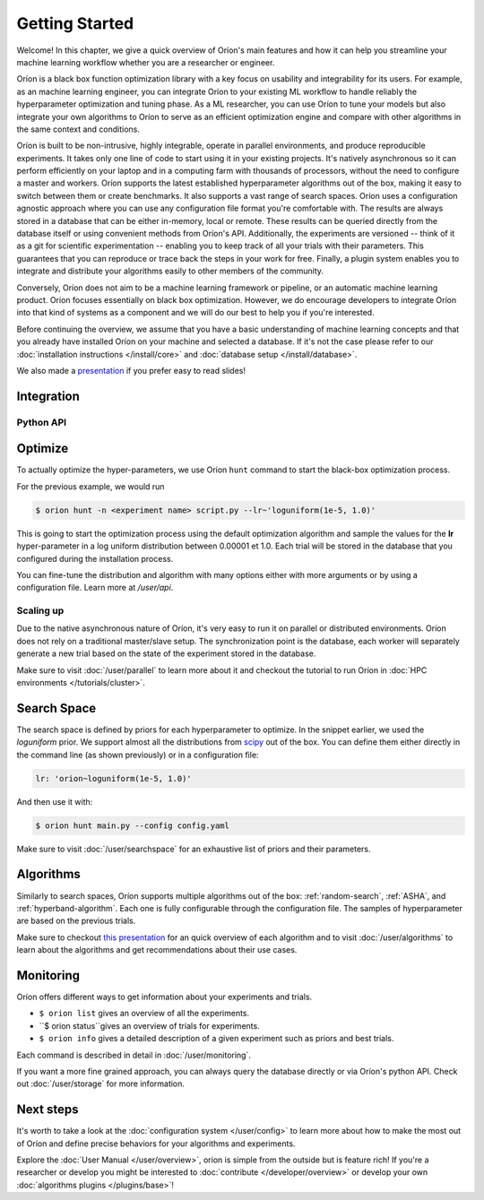 ***************
Getting Started
***************

Welcome! In this chapter, we give a quick overview of Oríon's main features and how it can help you
streamline your machine learning workflow whether you are a researcher or engineer.

Oríon is a black box function optimization library with a key focus on usability and integrability
for its users. For example, as an machine learning engineer, you can integrate Oríon to your
existing ML workflow to handle reliably the hyperparameter optimization and tuning phase. As a ML
researcher, you can use Oríon to tune your models but also integrate your own algorithms to Oríon to
serve as an efficient optimization engine and compare with other algorithms in the same context and
conditions.

Oríon is built to be non-intrusive, highly integrable, operate in parallel environments, and produce
reproducible experiments. It takes only one line of code to start using it in your existing
projects. It's natively asynchronous so it can perform efficiently on your laptop and in a computing
farm with thousands of processors, without the need to configure a master and workers. Oríon
supports the latest established hyperparameter algorithms out of the box, making it easy to switch
between them or create benchmarks. It also supports a vast range of search spaces. Oríon uses a
configuration agnostic approach where you can use any configuration file format you're comfortable
with. The results are always stored in a database that can be either in-memory, local or remote.
These results can be queried directly from the database itself or using convenient methods from
Oríon's API. Additionally, the experiments are versioned -- think of it as a git for scientific
experimentation -- enabling you to keep track of all your trials with their parameters. This
guarantees that you can reproduce or trace back the steps in your work for free. Finally, a plugin
system enables you to integrate and distribute your algorithms easily to other members of the
community.

Conversely, Oríon does not aim to be a machine learning framework or pipeline, or an automatic
machine learning product. Oríon focuses essentially on black box optimization. However, we do
encourage developers to integrate Oríon into that kind of systems as a component and we will do
our best to help you if you're interested.

Before continuing the overview, we assume that you have a basic understanding of machine learning
concepts and that you already have installed Oríon on your machine and selected a database. If it's
not the case please refer to our :doc:`installation instructions </install/core>` and :doc:`database
setup </install/database>`.

We also made a presentation_ if you prefer easy to read slides!

.. _presentation: https://docs.google.com/presentation/d/18g7Q4xRuhMtcVbwmFwDfH7v9gKS252-laOi9HrEQ7a4/edit?usp=sharing

Integration
===========

Python API
----------

Optimize
========

To actually optimize the hyper-parameters, we use Oríon ``hunt`` command to start the black-box
optimization process.

For the previous example, we would run

.. code-block:: console

   $ orion hunt -n <experiment name> script.py --lr~'loguniform(1e-5, 1.0)'

This is going to start the optimization process using the default optimization algorithm and sample
the values for the **lr** hyper-parameter in a log uniform distribution between 0.00001 et 1.0. Each
trial will be stored in the database that you configured during the installation process.

You can fine-tune the distribution and algorithm with many options either with more arguments or by
using a configuration file. Learn more at `/user/api`.


Scaling up
----------

Due to the native asynchronous nature of Oríon, it's very easy to run it on parallel or distributed
environments. Oríon does not rely on a traditional master/slave setup. The synchronization point is
the database, each worker will separately generate a new trial based on the state of the experiment
stored in the database.

Make sure to visit :doc:`/user/parallel` to learn more about it and checkout the tutorial to run
Oríon in :doc:`HPC environments </tutorials/cluster>`.

Search Space
============

The search space is defined by priors for each hyperparameter to optimize. In the snippet earlier,
we used the *loguniform* prior. We support almost all the distributions from `scipy
<https://docs.scipy.org/doc/scipy/reference/stats.html>`_ out of the box. You can define them either
directly in the command line (as shown previously) or in a configuration file:

.. code-block:: yaml

    lr: 'orion~loguniform(1e-5, 1.0)'

And then use it with:

.. code-block:: console

   $ orion hunt main.py --config config.yaml

Make sure to visit :doc:`/user/searchspace` for an exhaustive list of priors and their parameters.

Algorithms
==========

Similarly to search spaces, Oríon supports multiple algorithms out of the box: :ref:`random-search`,
:ref:`ASHA`, and :ref:`hyperband-algorithm`. Each one is fully configurable through the
configuration file. The samples of hyperparameter are based on the previous trials.

Make sure to checkout `this presentation
<https://docs.google.com/presentation/d/18g7Q4xRuhMtcVbwmFwDfH7v9gKS252-laOi9HrEQ7a4/present?slide=id.g6ba6d709b9_4_19>`_
for an quick overview of each algorithm and to visit :doc:´/user/algorithms´ to learn about the
algorithms and get recommendations about their use cases.


Monitoring
==========

Oríon offers different ways to get information about your experiments and trials.

* ``$ orion list`` gives an overview of all the experiments.
* ``$ orion status``gives an overview of trials for experiments.
* ``$ orion info`` gives a detailed description of a given experiment such as priors and best
  trials.

Each command is described in detail in :doc:`/user/monitoring`.

If you want a more fine grained approach, you can always query the database directly or via Oríon's
python API. Check out :doc:`/user/storage` for more information.

Next steps
==========

It's worth to take a look at the :doc:`configuration system </user/config>` to learn more about how
to make the most out of Oríon and define precise behaviors for your algorithms and experiments.

Explore the :doc:`User Manual </user/overview>`, orion is simple from the outside but is feature
rich! If you're a researcher or develop you might be interested to :doc:`contribute
</developer/overview>` or develop your own :doc:`algorithms plugins </plugins/base>`!
